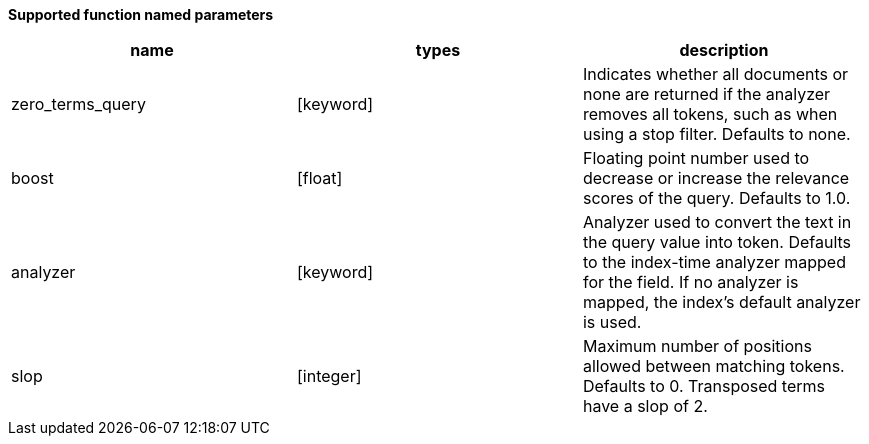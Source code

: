 // This is generated by ESQL's AbstractFunctionTestCase. Do no edit it. See ../README.md for how to regenerate it.

*Supported function named parameters*

[%header.monospaced.styled,format=dsv,separator=|]
|===
name | types | description
zero_terms_query | [keyword] | Indicates whether all documents or none are returned if the analyzer removes all tokens, such as when using a stop filter. Defaults to none.
boost | [float] | Floating point number used to decrease or increase the relevance scores of the query. Defaults to 1.0.
analyzer | [keyword] | Analyzer used to convert the text in the query value into token. Defaults to the index-time analyzer mapped for the field. If no analyzer is mapped, the index’s default analyzer is used.
slop | [integer] | Maximum number of positions allowed between matching tokens. Defaults to 0. Transposed terms have a slop of 2.
|===
